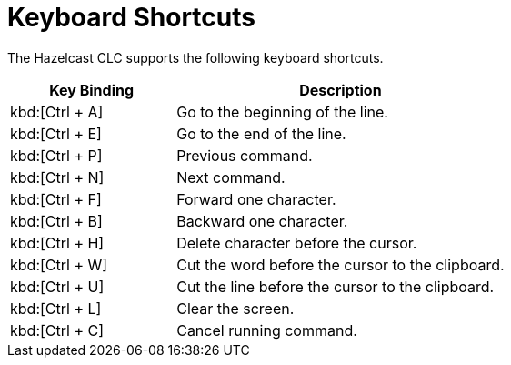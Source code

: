 = Keyboard Shortcuts
:description: The Hazelcast CLC supports the following keyboard shortcuts.

{description}

[cols="1a,2a"]
|===
|Key Binding|Description

|kbd:[Ctrl + A]
|Go to the beginning of the line.

|kbd:[Ctrl + E]
|Go to the end of the line.

|kbd:[Ctrl + P]
|Previous command.

|kbd:[Ctrl + N]
|Next command.

|kbd:[Ctrl + F]
|Forward one character.

|kbd:[Ctrl + B]
|Backward one character.

|kbd:[Ctrl + H]
|Delete character before the cursor.

|kbd:[Ctrl + W]
|Cut the word before the cursor to the clipboard.

|kbd:[Ctrl + U]
|Cut the line before the cursor to the clipboard.

|kbd:[Ctrl + L]
|Clear the screen.

|kbd:[Ctrl + C]
|Cancel running command.

|===